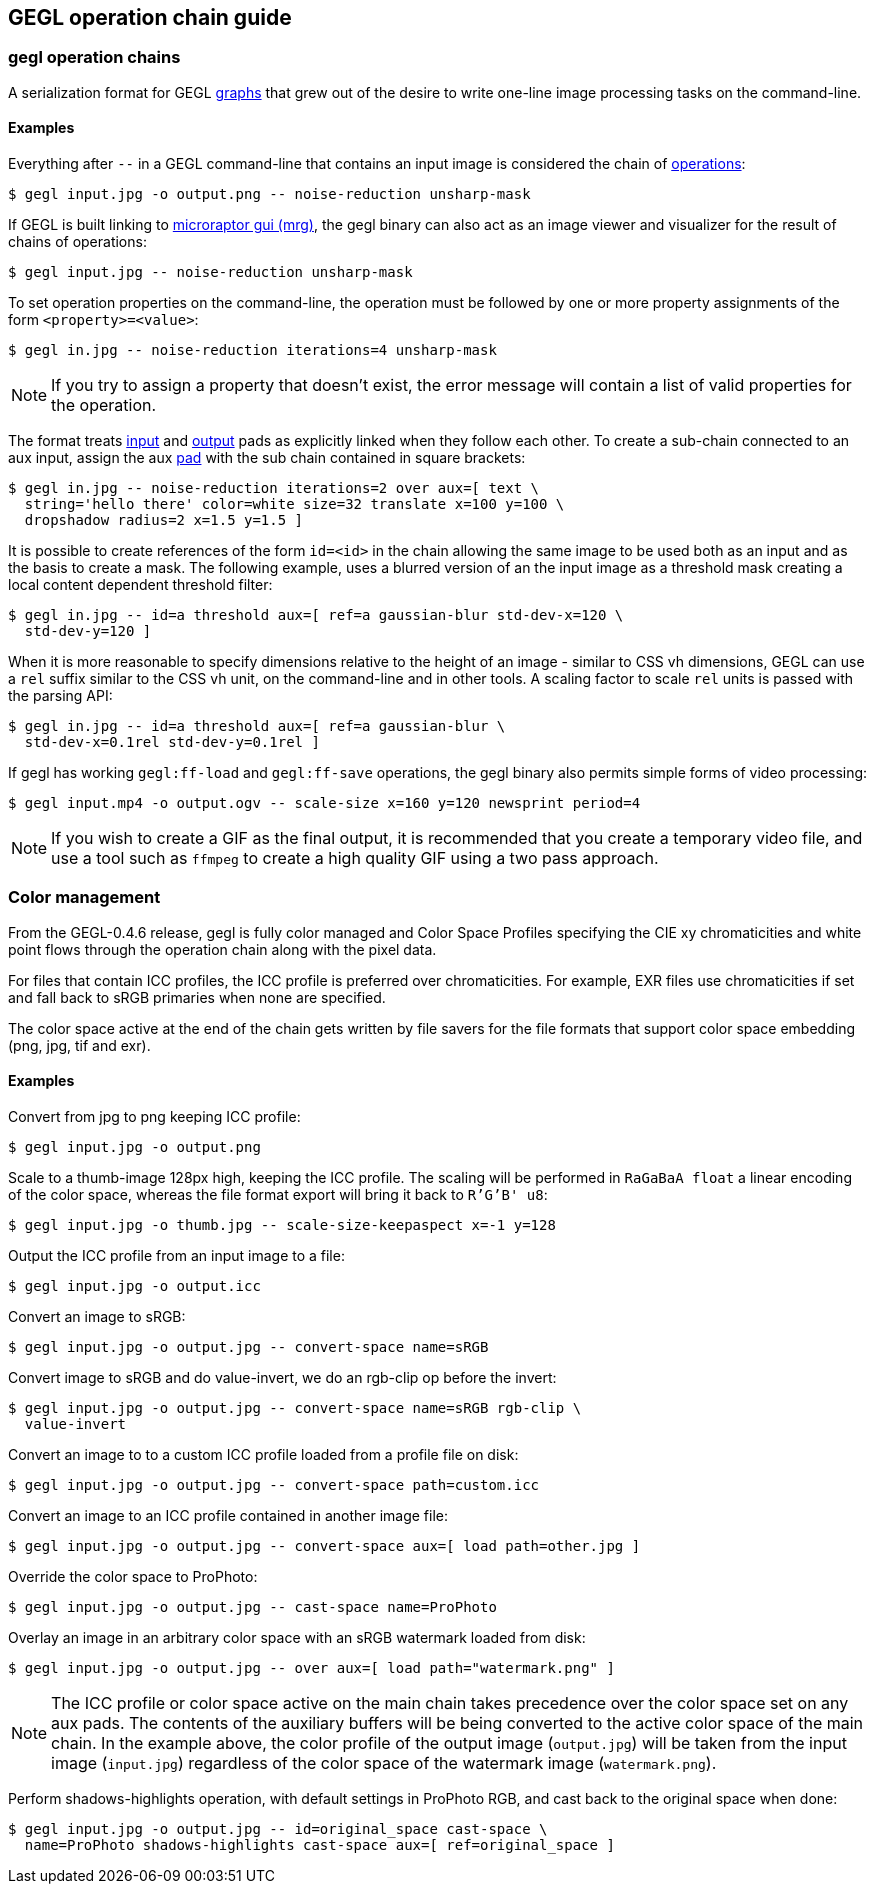 GEGL operation chain guide
--------------------------

gegl operation chains
~~~~~~~~~~~~~~~~~~~~~

A serialization format for GEGL link:glossary.html#graph[graphs] that grew out
of the desire to write one-line image processing tasks on the command-line.

Examples
^^^^^^^^

Everything after `--` in a GEGL command-line that contains an input image is
considered the chain of link:glossary.html#operation[operations]:

 $ gegl input.jpg -o output.png -- noise-reduction unsharp-mask

If GEGL is built linking to
link:https://github.com/hodefoting/mrg[microraptor gui (mrg)], the gegl binary
can also act as an image viewer and visualizer for the result of chains of
operations:

 $ gegl input.jpg -- noise-reduction unsharp-mask

To set operation properties on the command-line, the operation must be followed
by one or more property assignments of the form `<property>=<value>`:

 $ gegl in.jpg -- noise-reduction iterations=4 unsharp-mask

[NOTE]
=====
If you try to assign a property that doesn't exist, the error message will
contain a list of valid properties for the operation.
=====

The format treats link:glossary.html#input_pad[input] and
link:glossary.html#output_pad[output] pads as explicitly linked when they follow
each other. To create a sub-chain connected to an aux input, assign the aux
link:glossary.html#pad[pad] with the sub chain contained in square brackets:

 $ gegl in.jpg -- noise-reduction iterations=2 over aux=[ text \
   string='hello there' color=white size=32 translate x=100 y=100 \
   dropshadow radius=2 x=1.5 y=1.5 ]

It is possible to create references of the form `id=<id>` in the chain allowing
the same image to be used both as an input and as the basis to create a mask.
The following example, uses a blurred version of an the input image as a
threshold mask creating a local content dependent threshold filter:

 $ gegl in.jpg -- id=a threshold aux=[ ref=a gaussian-blur std-dev-x=120 \
   std-dev-y=120 ]

When it is more reasonable to specify dimensions relative to the height of an
image - similar to CSS vh dimensions, GEGL can use a `rel` suffix similar to the
CSS vh unit, on the command-line and in other tools. A scaling factor to scale
`rel` units is passed with the parsing API:

 $ gegl in.jpg -- id=a threshold aux=[ ref=a gaussian-blur \
   std-dev-x=0.1rel std-dev-y=0.1rel ]

If gegl has working `gegl:ff-load` and `gegl:ff-save` operations, the gegl
binary also permits simple forms of video processing:

 $ gegl input.mp4 -o output.ogv -- scale-size x=160 y=120 newsprint period=4

[NOTE]
=====
If you wish to create a GIF as the final output, it is recommended that you
create a temporary video file, and use a tool such as `ffmpeg` to create a high
quality GIF using a two pass approach.
=====

Color management
~~~~~~~~~~~~~~~~

From the GEGL-0.4.6 release, gegl is fully color managed and Color Space
Profiles specifying the CIE xy chromaticities and white point flows through the
operation chain along with the pixel data.

For files that contain ICC profiles, the ICC profile is preferred over
chromaticities. For example, EXR files use chromaticities if set and fall back
to sRGB primaries when none are specified.

The color space active at the end of the chain gets written by file savers for
the file formats that support color space embedding (png, jpg, tif and exr).

Examples
^^^^^^^^

Convert from jpg to png keeping ICC profile:

 $ gegl input.jpg -o output.png

Scale to a thumb-image 128px high, keeping the ICC profile. The scaling will be
performed in `RaGaBaA float` a linear encoding of the color space, whereas the
file format export will bring it back to `R'G'B' u8`:

 $ gegl input.jpg -o thumb.jpg -- scale-size-keepaspect x=-1 y=128

Output the ICC profile from an input image to a file:

 $ gegl input.jpg -o output.icc

Convert an image to sRGB:

 $ gegl input.jpg -o output.jpg -- convert-space name=sRGB

Convert image to sRGB and do value-invert, we do an rgb-clip op before the
invert:

 $ gegl input.jpg -o output.jpg -- convert-space name=sRGB rgb-clip \
   value-invert

Convert an image to to a custom ICC profile loaded from a profile file on disk:

 $ gegl input.jpg -o output.jpg -- convert-space path=custom.icc

Convert an image to an ICC profile contained in another image file:

 $ gegl input.jpg -o output.jpg -- convert-space aux=[ load path=other.jpg ]

Override the color space to ProPhoto:

 $ gegl input.jpg -o output.jpg -- cast-space name=ProPhoto

Overlay an image in an arbitrary color space with an sRGB watermark loaded from
disk:

 $ gegl input.jpg -o output.jpg -- over aux=[ load path="watermark.png" ]

[NOTE]
=====
The ICC profile or color space active on the main chain takes precedence over
the color space set on any aux pads. The contents of the auxiliary buffers will
be being converted to the active color space of the main chain. In the example
above, the color profile of the output image (`output.jpg`) will be taken from
the input image (`input.jpg`) regardless of the color space of the watermark
image (`watermark.png`).
=====

Perform shadows-highlights operation, with default settings in ProPhoto RGB, and
cast back to the original space when done:

 $ gegl input.jpg -o output.jpg -- id=original_space cast-space \
   name=ProPhoto shadows-highlights cast-space aux=[ ref=original_space ]
